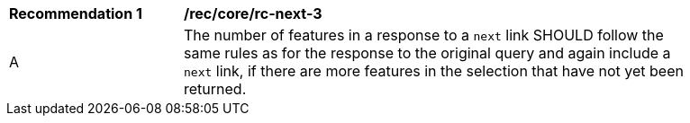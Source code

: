 [[rec_core_rc-next-3]]
[width="90%",cols="2,6a"]
|===
^|*Recommendation {counter:rec-id}* |*/rec/core/rc-next-3* 
^|A |The number of features in a response to a `next` link SHOULD follow the same rules as for the response to the original query and again include a `next` link, if there are more features in the selection that have not yet been returned.
|===
